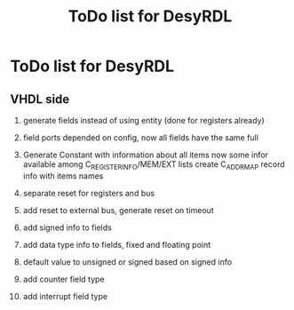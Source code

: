 #+title: ToDo list for DesyRDL

* ToDo list for DesyRDL

** VHDL side
 1. generate fields instead of using entity (done for registers already)
 2. field ports depended on config, now all fields have the same full
 3. Generate Constant with information about all items
    now some infor available among C_REGISTER_INFO/MEM/EXT lists
    create C_ADDRMAP record info with items names
    
 4. separate reset for registers and bus
 5. add reset to external bus, generate reset on timeout

 6. add signed info to fields
 7. add data type info to fields, fixed and floating point
 8. default value to unsigned or signed based on signed info

 9. add counter field type
 10. add interrupt field type
